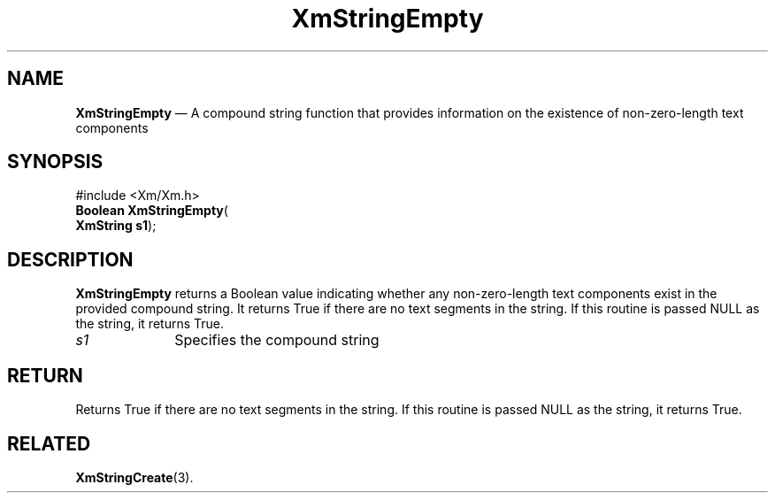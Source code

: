 '\" t
...\" StrEmp.sgm /main/8 1996/09/08 21:04:43 rws $
.de P!
.fl
\!!1 setgray
.fl
\\&.\"
.fl
\!!0 setgray
.fl			\" force out current output buffer
\!!save /psv exch def currentpoint translate 0 0 moveto
\!!/showpage{}def
.fl			\" prolog
.sy sed -e 's/^/!/' \\$1\" bring in postscript file
\!!psv restore
.
.de pF
.ie     \\*(f1 .ds f1 \\n(.f
.el .ie \\*(f2 .ds f2 \\n(.f
.el .ie \\*(f3 .ds f3 \\n(.f
.el .ie \\*(f4 .ds f4 \\n(.f
.el .tm ? font overflow
.ft \\$1
..
.de fP
.ie     !\\*(f4 \{\
.	ft \\*(f4
.	ds f4\"
'	br \}
.el .ie !\\*(f3 \{\
.	ft \\*(f3
.	ds f3\"
'	br \}
.el .ie !\\*(f2 \{\
.	ft \\*(f2
.	ds f2\"
'	br \}
.el .ie !\\*(f1 \{\
.	ft \\*(f1
.	ds f1\"
'	br \}
.el .tm ? font underflow
..
.ds f1\"
.ds f2\"
.ds f3\"
.ds f4\"
.ta 8n 16n 24n 32n 40n 48n 56n 64n 72n 
.TH "XmStringEmpty" "library call"
.SH "NAME"
\fBXmStringEmpty\fP \(em A compound string function that provides information on the existence of non-zero-length text components
.iX "XmStringEmpty"
.iX "compound string functions" "XmStringEmpty"
.SH "SYNOPSIS"
.PP
.nf
#include <Xm/Xm\&.h>
\fBBoolean \fBXmStringEmpty\fP\fR(
\fBXmString \fBs1\fR\fR);
.fi
.SH "DESCRIPTION"
.PP
\fBXmStringEmpty\fP returns a Boolean value indicating whether any
non-zero-length text components exist in the provided compound string\&.
It returns True
if there are no text segments in the string\&. If this routine is passed
NULL as the string, it returns True\&.
.IP "\fIs1\fP" 10
Specifies the compound string
.SH "RETURN"
.PP
Returns True if there are no text segments in the string\&.
If this routine is passed
NULL as the string, it returns True\&.
.SH "RELATED"
.PP
\fBXmStringCreate\fP(3)\&.
...\" created by instant / docbook-to-man, Sun 22 Dec 1996, 20:31
